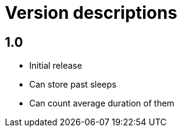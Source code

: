 = Version descriptions

== 1.0

- Initial release
- Can store past sleeps
- Can count average duration of them
